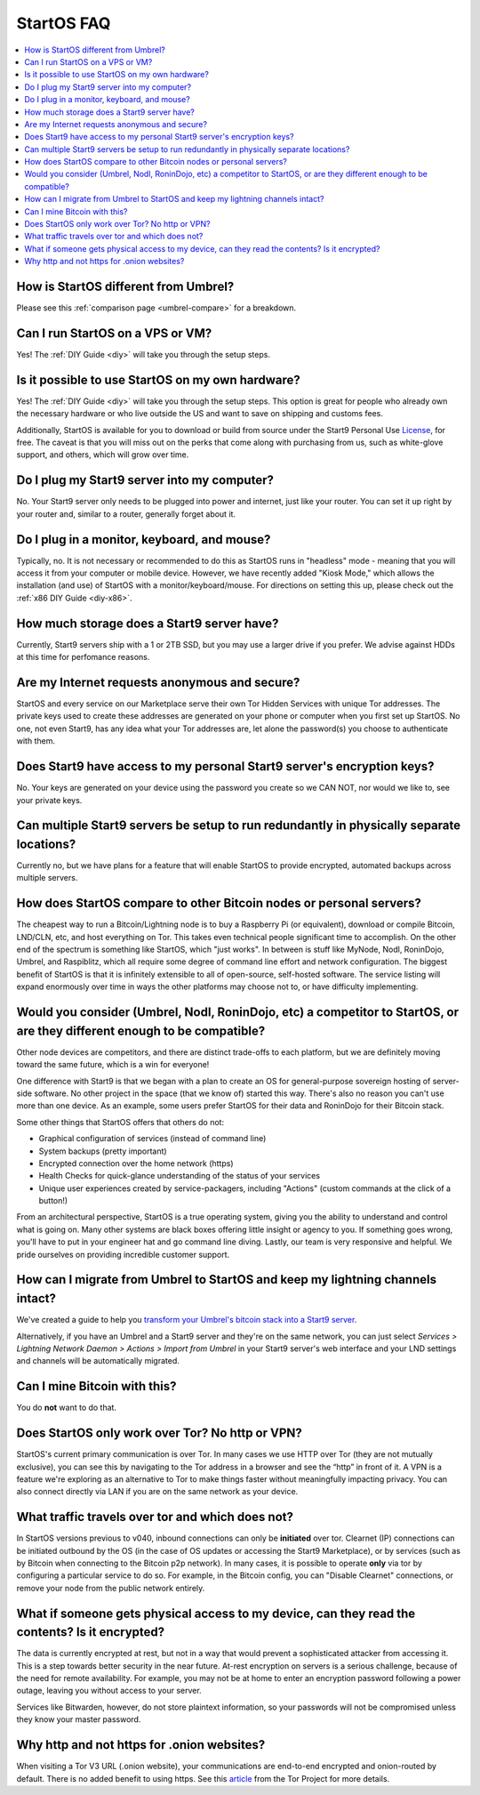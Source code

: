 .. _faq-startos:

===========
StartOS FAQ
===========

.. contents::
  :depth: 2 
  :local:

How is StartOS different from Umbrel?
-------------------------------------
Please see this :ref:`comparison page <umbrel-compare>` for a breakdown.

Can I run StartOS on a VPS or VM?
---------------------------------
Yes! The :ref:`DIY Guide <diy>` will take you through the setup steps.

Is it possible to use StartOS on my own hardware?
-------------------------------------------------
Yes! The :ref:`DIY Guide <diy>` will take you through the setup steps. This option is great for people who already own the necessary hardware or who live outside the US and want to save on shipping and customs fees.

Additionally, StartOS is available for you to download or build from source under the Start9 Personal Use `License <https://start9.com/license>`_, for free.  The caveat is that you will miss out on the perks that come along with purchasing from us, such as white-glove support, and others, which will grow over time.

Do I plug my Start9 server into my computer?
--------------------------------------------
No. Your Start9 server only needs to be plugged into power and internet, just like your router.  You can set it up right by your router and, similar to a router, generally forget about it.

Do I plug in a monitor, keyboard, and mouse?
--------------------------------------------
Typically, no.  It is not necessary or recommended to do this as StartOS runs in "headless" mode - meaning that you will access it from your computer or mobile device.  However, we have recently added "Kiosk Mode," which allows the installation (and use) of StartOS with a monitor/keyboard/mouse.  For directions on setting this up, please check out the :ref:`x86 DIY Guide <diy-x86>`.

How much storage does a Start9 server have?
-------------------------------------------
Currently, Start9 servers ship with a 1 or 2TB SSD, but you may use a larger drive if you prefer.  We advise against HDDs at this time for perfomance reasons.

Are my Internet requests anonymous and secure?
----------------------------------------------
StartOS and every service on our Marketplace serve their own Tor Hidden Services with unique Tor addresses. The private keys used to create these addresses are generated on your phone or computer when you first set up StartOS. No one, not even Start9, has any idea what your Tor addresses are, let alone the password(s) you choose to authenticate with them.

Does Start9 have access to my personal Start9 server's encryption keys?
-----------------------------------------------------------------------
No.  Your keys are generated on your device using the password you create so we CAN NOT, nor would we like to, see your private keys.

Can multiple Start9 servers be setup to run redundantly in physically separate locations?
-----------------------------------------------------------------------------------------
Currently no, but we have plans for a feature that will enable StartOS to provide encrypted, automated backups across multiple servers.

How does StartOS compare to other Bitcoin nodes or personal servers?
--------------------------------------------------------------------
The cheapest way to run a Bitcoin/Lightning node is to buy a Raspberry Pi (or equivalent), download or compile Bitcoin, LND/CLN, etc, and host everything on Tor.  This takes even technical people significant time to accomplish. On the other end of the spectrum is something like StartOS, which "just works". In between is stuff like MyNode, Nodl, RoninDojo, Umbrel, and Raspiblitz, which all require some degree of command line effort and network configuration. The biggest benefit of StartOS is that it is infinitely extensible to all of open-source, self-hosted software. The service listing will expand enormously over time in ways the other platforms may choose not to, or have difficulty implementing.

Would you consider (Umbrel, Nodl, RoninDojo, etc) a competitor to StartOS, or are they different enough to be compatible?
--------------------------------------------------------------------------------------------------------------------------
Other node devices are competitors, and there are distinct trade-offs to each platform, but we are definitely moving toward the same future, which is a win for everyone!

One difference with Start9 is that we began with a plan to create an OS for general-purpose sovereign hosting of server-side software.  No other project in the space (that we know of) started this way.  There's also no reason you can't use more than one device.  As an example, some users prefer StartOS for their data and RoninDojo for their Bitcoin stack.

Some other things that StartOS offers that others do not:

- Graphical configuration of services (instead of command line)
- System backups (pretty important)
- Encrypted connection over the home network (https)
- Health Checks for quick-glance understanding of the status of your services
- Unique user experiences created by service-packagers, including "Actions" (custom commands at the click of a button!)

From an architectural perspective, StartOS is a true operating system, giving you the ability to understand and control what is going on.  Many other systems are black boxes offering little insight or agency to you. If something goes wrong, you'll have to put in your engineer hat and go command line diving. Lastly, our team is very responsive and helpful. We pride ourselves on providing incredible customer support.

How can I migrate from Umbrel to StartOS and keep my lightning channels intact?
-------------------------------------------------------------------------------
We've created a guide to help you `transform your Umbrel's bitcoin stack into a Start9 server <https://community.start9.com/t/howto-migrate-from-umbrel-0-5-x-to-embassy/56>`_.

Alternatively, if you have an Umbrel and a Start9 server and they're on the same network, you can just select *Services > Lightning Network Daemon > Actions > Import from Umbrel* in your Start9 server's web interface and your LND settings and channels will be automatically migrated.

Can I mine Bitcoin with this?
-----------------------------
You do **not** want to do that.  

Does StartOS only work over Tor?  No http or VPN?
-------------------------------------------------
StartOS's current primary communication is over Tor. In many cases we use HTTP over Tor (they are not mutually exclusive), you can see this by navigating to the Tor address in a browser and see the “http” in front of it.  A VPN is a feature we're exploring as an alternative to Tor to make things faster without meaningfully impacting privacy.  You can also connect directly via LAN if you are on the same network as your device.

What traffic travels over tor and which does not?
-------------------------------------------------
In StartOS versions previous to v040, inbound connections can only be **initiated** over tor.  Clearnet (IP) connections can be initiated outbound by the OS (in the case of OS updates or accessing the Start9 Marketplace), or by services (such as by Bitcoin when connecting to the Bitcoin p2p network).  In many cases, it is possible to operate **only** via tor by configuring a particular service to do so.  For example, in the Bitcoin config, you can "Disable Clearnet" connections, or remove your node from the public network entirely.

What if someone gets physical access to my device, can they read the contents? Is it encrypted?
-----------------------------------------------------------------------------------------------
The data is currently encrypted at rest, but not in a way that would prevent a sophisticated attacker from accessing it.  This is a step towards better security in the near future.  At-rest encryption on servers is a serious challenge, because of the need for remote availability.  For example, you may not be at home to enter an encryption password following a power outage, leaving you without access to your server.

Services like Bitwarden, however, do not store plaintext information, so your passwords will not be compromised unless they know your master password.

Why http and not https for .onion websites?
-------------------------------------------
When visiting a Tor V3 URL (.onion website), your communications are end-to-end encrypted and onion-routed by default. There is no added benefit to using https.  See this `article <https://community.torproject.org/onion-services/advanced/https/>`_ from the Tor Project for more details.
